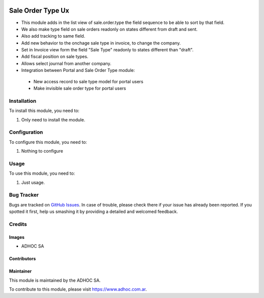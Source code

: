 .. |company| replace:: ADHOC SA

.. |company_logo| image:: https://raw.githubusercontent.com/ingadhoc/maintainer-tools/master/resources/adhoc-logo.png
   :alt: ADHOC SA
   :target: https://www.adhoc.com.ar

.. |icon| image:: https://raw.githubusercontent.com/ingadhoc/maintainer-tools/master/resources/adhoc-icon.png

.. image:: https://img.shields.io/badge/license-AGPL--3-blue.png
   :target: https://www.gnu.org/licenses/agpl
   :alt: License: AGPL-3

===================
Sale Order Type Ux
===================

* This module adds in the list view of sale.order.type the field sequence to be able to sort by that field.
* We also make type field on sale orders readonly on states different from draft and sent.
* Also add tracking to same field.
* Add new behavior to the onchage sale type in invoice, to change the company.
* Set in Invoice view form the field "Sale Type" readonly to states different than "draft".
* Add fiscal position on sale types.
* Allows select journal from another company.
* Integration between Portal and Sale Order Type module:

 - New access record to sale type model for portal users
 - Make invisible sale order type for portal users

Installation
============

To install this module, you need to:

#. Only need to install the module.

Configuration
=============

To configure this module, you need to:

#. Nothing to configure

Usage
=====

To use this module, you need to:

#. Just usage.

.. image:: https://odoo-community.org/website/image/ir.attachment/5784_f2813bd/datas
   :alt: Try me on Runbot
   :target: http://runbot.adhoc.com.ar/

Bug Tracker
===========

Bugs are tracked on `GitHub Issues
<https://github.com/ingadhoc/{project_repo}/issues>`_. In case of trouble, please
check there if your issue has already been reported. If you spotted it first,
help us smashing it by providing a detailed and welcomed feedback.

Credits
=======

Images
------

* |company| |icon|

Contributors
------------

Maintainer
----------

|company_logo|

This module is maintained by the |company|.

To contribute to this module, please visit https://www.adhoc.com.ar.
